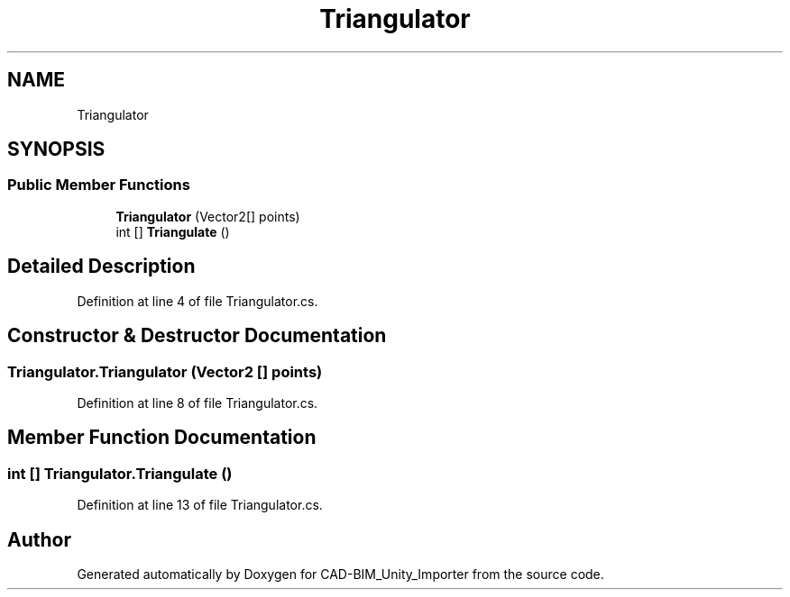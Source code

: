 .TH "Triangulator" 3 "Thu May 16 2019" "CAD-BIM_Unity_Importer" \" -*- nroff -*-
.ad l
.nh
.SH NAME
Triangulator
.SH SYNOPSIS
.br
.PP
.SS "Public Member Functions"

.in +1c
.ti -1c
.RI "\fBTriangulator\fP (Vector2[] points)"
.br
.ti -1c
.RI "int [] \fBTriangulate\fP ()"
.br
.in -1c
.SH "Detailed Description"
.PP 
Definition at line 4 of file Triangulator\&.cs\&.
.SH "Constructor & Destructor Documentation"
.PP 
.SS "Triangulator\&.Triangulator (Vector2 [] points)"

.PP
Definition at line 8 of file Triangulator\&.cs\&.
.SH "Member Function Documentation"
.PP 
.SS "int [] Triangulator\&.Triangulate ()"

.PP
Definition at line 13 of file Triangulator\&.cs\&.

.SH "Author"
.PP 
Generated automatically by Doxygen for CAD-BIM_Unity_Importer from the source code\&.
